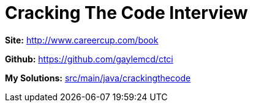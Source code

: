 = Cracking The Code Interview

*Site:* http://www.careercup.com/book

*Github:* https://github.com/gaylemcd/ctci

*My Solutions:* link:src/main/java/crackingthecode[src/main/java/crackingthecode]
